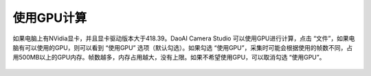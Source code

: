 使用GPU计算
===========

如果电脑上有NVidia显卡，并且显卡驱动版本大于418.39。DaoAI Camera Studio 可以使用GPU进行计算，点击 “文件”，如果电脑有可以使用的GPU，则可以看到 “使用GPU” 选项（默认勾选）。如果勾选 “使用GPU”，采集时可能会根据使用的帧数不同，占用500MB以上的GPU内存。帧数越多，内存占用越大，没有上限。如果不希望使用GPU，可以取消勾选 “使用GPU”。

.. figure:: /基本功能/images/GPU计算.png